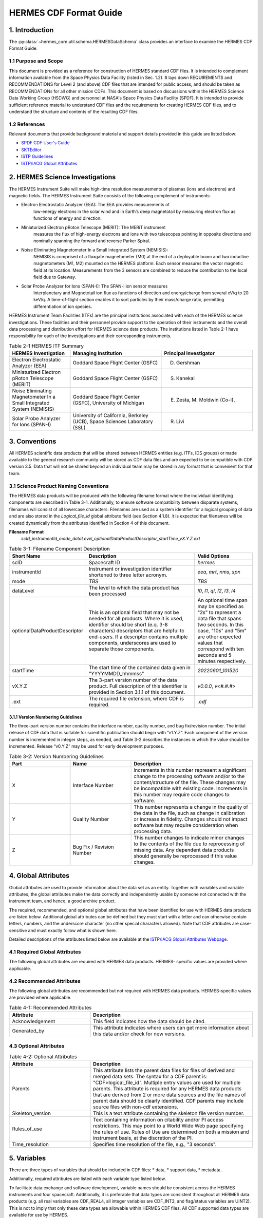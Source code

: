 .. cdf_format_guide:

*******************************
HERMES CDF Format Guide
*******************************

===============
1. Introduction
===============

The :py:class:`~hermes_core.util.schema.HERMESDataSchema` class provides an interface to
examine the HERMES CDF Format Guide.

---------------------
1.1 Purpose and Scope
---------------------

This document is provided as a reference for construction of HERMES standard CDF
files. It is intended to complement information available from the Space Physics Data
Facility (listed in Sec. 1.2). It lays down REQUIREMENTS and
RECOMMENDATIONS for Level 2 (and above) CDF files that are intended for public
access, and should be taken as RECOMMENDATIONs for all other mission CDFs.
This document is based on discussions within the HERMES Science Data Working
Group (HSDWG) and personnel at NASA's Space Physics Data Facility (SPDF). It is
intended to provide sufficient reference material to understand CDF files and
the requirements for creating HERMES CDF files, and to understand the structure and
contents of the resulting CDF files.

--------------
1.2 References
--------------

Relevant documents that provide background material and support details provided in
this guide are listed below:

- `SPDF CDF User's Guide <http://cdf.gsfc.nasa.gov/>`_
- `SKTEditor <http://spdf.gsfc.nasa.gov/sp_use_of_cdf.html>`_
- `ISTP Guidelines <http://spdf.gsfc.nasa.gov/istp_guide/istp_guide.html>`_
- `ISTP/IACG Global Attributes <http://spdf.gsfc.nasa.gov/istp_guide/gattributes.html>`_

================================
2. HERMES Science Investigations
================================

The HERMES Instrument Suite will make high-time resolution measurements of plasmas
(ions and electrons) and magnetic fields. The HERMES Instrument Suite consists of the
following complement of instruments:

- Electron Electrostatic Analyzer (EEA): The EEA provides measurements of
    low-energy electrons in the solar wind and in Earth’s deep magnetotail by
    measuring electron flux as functions of energy and direction.
- Miniaturized Electron pRoton Telescope (MERIT): The MERiT instrument
    measures the flux of high-energy electrons and ions with two telescopes
    pointing in opposite directions and nominally spanning the forward and
    reverse Parker Spiral.
- Noise Eliminating Magnetometer In a Small Integrated System (NEMISIS):
    NEMISIS is comprised of a fluxgate magnetometer (M0) at the end of a
    deployable boom and two inductive magnetometers (M1, M2) mounted on
    the HERMES platform. Each sensor measures the vector magnetic field at
    its location. Measurements from the 3 sensors are combined to reduce the
    contribution to the local field due to Gateway.
- Solar Probe Analyzer for Ions (SPAN-I): The SPAN-i ion sensor measures
    Interplanetary and Magnetotail ion flux as functions of direction and
    energy/charge from several eV/q to 20 keV/q. A time-of-flight section
    enables it to sort particles by their mass/charge ratio, permitting
    differentiation of ion species.

HERMES Instrument Team Facilities (ITFs) are the principal institutions associated with
each of the HERMES science investigations. These facilities and their personnel provide
support to the operation of their instruments and the overall data processing and
distribution effort for HERMES science data products. The institutions listed in Table
2-1 have responsibility for each of the investigations and their corresponding instruments.

.. table:: Table 2-1 HERMES ITF Summary
   :widths: 20 30 30

   +-------------------------------------------------------------------------+---------------------------------------------------------------------------+---------------------------------+
   | HERMES Investigation                                                    | Managing Institution                                                      | Principal Investigator          |
   +=========================================================================+===========================================================================+=================================+
   | Electron Electrostatic Analyzer (EEA)                                   | Goddard Space Flight Center (GSFC)                                        | D. Gershman                     |
   +-------------------------------------------------------------------------+---------------------------------------------------------------------------+---------------------------------+
   | Miniaturized Electron pRoton Telescope (MERIT)                          | Goddard Space Flight Center (GSFC)                                        | S. Kanekal                      |
   +-------------------------------------------------------------------------+---------------------------------------------------------------------------+---------------------------------+
   | Noise Eliminating Magnetometer In a Small Integrated System (NEMISIS)   | Goddard Space Flight Center (GSFC), University of Michigan                | E. Zesta, M. Moldwin (Co-I),    |
   +-------------------------------------------------------------------------+---------------------------------------------------------------------------+---------------------------------+
   | Solar Probe Analyzer for Ions (SPAN-I)                                  | University of California, Berkeley (UCB), Space Sciences Laboratory (SSL) | R. Livi                         |
   +-------------------------------------------------------------------------+---------------------------------------------------------------------------+---------------------------------+

==============
3. Conventions
==============

All HERMES scientific data products that will be shared between HERMES entities (e.g.
ITFs, IDS groups) or made available to the general research community will be stored as
CDF data files and are expected to be compatible with CDF version 3.5. Data that will
not be shared beyond an individual team may be stored in any format that is convenient
for that team.

--------------------------------------
3.1 Science Product Naming Conventions
--------------------------------------

The HERMES data products will be produced with the following filename format where
the individual identifying components are described in Table 3-1. Additionally, to ensure
software compatibility between disparate systems, filenames will consist of all lowercase
characters. Filenames are used as a system identifier for a logical grouping of data and
are also stored in the `Logical_file_id` global attribute field (see Section 4.1.8). It is
expected that filenames will be created dynamically from the attributes identified in
Section 4 of this document.

**Filename Format**
    `scId_instrumentId_mode_dataLevel_optionalDataProductDescriptor_startTime_vX.Y.Z.ext`

.. list-table:: Table 3-1: Filename Component Description
   :widths: 25 50 25
   :header-rows: 1

   * - Short Name
     - Description
     - Valid Options
   * - scID
     - Spacecraft ID
     - `hermes`
   * - instrumentId
     - Instrument or investigation identifier shortened to three letter acronym.
     - `eea`, `mrt`, `nms`, `spn`
   * - mode
     - *TBS*
     - *TBS*
   * - dataLevel
     - The level to which the data product has been processed
     - `l0`, `l1`, `ql`, `l2`, `l3`, `l4`
   * - optionalDataProductDescriptor
     - This is an optional field that may not be needed for all products. Where it is used, identifier should be short (e.q. 3-8 characters) descriptors that are helpful to end-users. If a descriptor contains multiple components, underscores are used to separate those components.
     - An optional time span may be specified as "2s" to represent a data file that spans two seconds. In this case, "10s" and "5m" are other expected values that correspond with ten seconds and 5 minutes respectively.
   * - startTime
     - The start time of the contained data given in "YYYYMMDD_hhmmss"
     - `20220601_101520`
   * - vX.Y.Z
     - The 3-part version number of the data product. Full description of this identifier is provided in Section 3.1.1 of this document.
     - `v0.0.0`, `v<#.#.#>`
   * - .ext
     - The required file extension, where CDF is required.
     - `.cdf`

^^^^^^^^^^^^^^^^^^^^^^^^^^^^^^^^^^
3.1.1 Version Numbering Guidelines
^^^^^^^^^^^^^^^^^^^^^^^^^^^^^^^^^^

The three-part version number contains the interface number, quality number, and bug
fix/revision number. The initial release of CDF data that is suitable for scientific
publication should begin with “v1.Y.Z”. Each component of the version number is
incremented in integer steps, as needed, and Table 3-2 describes the instances in which
the value should be incremented. Release “v0.Y.Z” may be used for early development
purposes.

.. list-table:: Table 3-2: Version Numbering Guidelines
   :widths: 25 25 50
   :header-rows: 1

   * - Part
     - Name
     - Description
   * - X
     - Interface Number
     - Increments in this number represent a significant change to the processing software and/or to the content/structure of the file. These changes may be incompatible with existing code. Increments in this number may require code changes to software.
   * - Y
     - Quality Number
     - This number represents a change in the quality of the data in the file, such as change in calibration or increase in fidelity. Changes should not impact software but may require consideration when processing data.
   * - Z
     - Bug Fix / Revision Number
     - This number changes to indicate minor changes to the contents of the file due to reprocessing of missing data. Any dependent data products should generally be reprocessed if this value changes.

====================
4. Global Attributes
====================

Global attributes are used to provide information about the data set as an entity. Together
with variables and variable attributes, the global attributes make the data correctly and
independently usable by someone not connected with the instrument team, and hence, a
good archive product.

The required, recommended, and optional global attributes that have been identified for
use with HERMES data products are listed below. Additional global attributes can be
defined but they must start with a letter and can otherwise contain letters, numbers, and
the underscore character (no other special characters allowed). Note that CDF attributes
are case-sensitive and must exactly follow what is shown here.

Detailed descriptions of the attributes listed below are available at the `ISTP/IACG Global
Attributes Webpage <http://spdf.gsfc.nasa.gov/istp_guide/gattributes.html>`_.

--------------------------------------
4.1 Required Global Attributes
--------------------------------------

The following global attributes are required with HERMES data products. HERMES-
specific values are provided where applicable.

.. csv-table:: HERMES Global Metadata Schema
   :file: global_attributes.csv
   :widths: 30, 70, 30, 30, 30, 30, 30
   :header-rows: 1

--------------------------------------
4.2 Recommended Attributes
--------------------------------------

The following global attributes are recommended but not required with HERMES data
products. HERMES-specific values are provided where applicable.

.. list-table:: Table 4-1: Recommended Attributes
   :widths: 25 50
   :header-rows: 1

   * - Attribute
     - Description
   * - Acknowledgement
     - This field indicates how the data should be cited.
   * - Generated_by
     - This attribute indicates where users can get more information about this data and/or check for new versions.

--------------------------------------
4.3 Optional Attributes
--------------------------------------

.. list-table:: Table 4-2: Optional Attributes
   :widths: 25 50
   :header-rows: 1

   * - Attribute
     - Description
   * - Parents
     - This attribute lists the parent data files for files of derived and merged data sets. The syntax for a CDF parent is: "CDF>logical_file_id". Multiple entry values are used for multiple parents. This attribute is required for any HERMES data products that are derived from 2 or more data sources and the file names of parent data should be clearly identified. CDF parents may include source files with non-cdf extensions.
   * - Skeleton_version
     - This is a text attribute containing the skeleton file version number.
   * - Rules_of_use
     - Text containing information on citability and/or PI access restrictions. This may point to a World Wide Web page specifying the rules of use. Rules of Use are determined on both a mission and instrument basis, at the discretion of the PI.
   * - Time_resolution
     - Specifies time resolution of the file, e.g., "3 seconds".


============
5. Variables
============

There are three types of variables that should be included in CDF files: 
* data, 
* support data,
* metadata. 

Additionally, required attributes are listed with each variable type listed
below.

To facilitate data exchange and software development, variable names should be
consistent across the HERMES instruments and four spacecraft. Additionally, it is
preferable that data types are consistent throughout all HERMES data products (e.g. all
real variables are CDF_REAL4, all integer variables are CDF_INT2, and flag/status
variables are UINT2). This is not to imply that only these data types are allowable within
HERMES CDF files. All CDF supported data types are available for use by HERMES.

For detailed information and examples, please see the `ISTP/IACG Webpage <http://spdf.gsfc.nasa.gov/istp_guide/variables.html>`

--------------------------------------
5.1 Data
--------------------------------------

These are variables of primary importance (e.g., density, magnetic field, particle flux).
Data is always time (record) varying but can be of any dimensionality or CDF supported
data type. Real or Integer data are always defined as having one element.

^^^^^^^^^^^^^^^^^^^^^^^^^^^^^^^^^^
5.1.1 Naming
^^^^^^^^^^^^^^^^^^^^^^^^^^^^^^^^^^

HERMES data variables must adhere to the following naming convention
* `scId_instrumentId_paramName`

An underscore is used to separate different fields in the variable name. It is strongly
recommended that variable names employ further fields, qualifiers and information
designed to identify unambiguously the nature of the variable, instrument mode and data
processing level, with sufficient detail to lead the user to the unique source file which
contains the variable. It is recommended that these follow the order shown below.
* `scId_instrumentId_paramName[_coordSys][_paramQualifier][_subModeLevel][_mode][_dataLevel]`

where the required fields are described in Table 5-1 and the optional fields are described
in Table 5-2. An example data variable would be `hermes_eea_n_gse_l2`.

.. list-table:: Table 5-1: Required Data Variable Fields
   :widths: 25 50
   :header-rows: 1

   * - Required Field Name
     - Description
   * - scId
     - Spacecraft identifier, see Table 3-1 for acceptable values
   * - instrumentId
     - Instrument or investigation identifier, see Table 3-1 for acceptable values and note the caveats listed in Section 5.1.1.1.
   * - paramName
     - Data parameter identifier, a short (a few letters) representation of the physical parameter held in the variable.

.. list-table:: Table 5-2: Optional Data Variable Fields
   :widths: 25 50
   :header-rows: 1

   * - Optional Field Name
     - Description
   * - coordSys
     - An acronym for the coordinate system in which the parameter is cast.
   * - paramQualifier
     - Parameter descriptor, which may include multiple components separated by a "_" as needed (e.g. "pa_0" indicates a pitch angle of 0).
   * - subModeLevel
     - Qualifier(s) to include mode and data level information supplementary to the following two fields.
   * - mode
     - See Table 3-1 for acceptable values.
   * - dataLevel
     - See Table 3-1 for acceptable values.

"""""""""""""""
5.1.1.1 Caveats
"""""""""""""""

Note the following caveats in the variable naming conventions:

* CDF variable names must begin with a letter and can contain numbers and underscores, but no other special characters.
* In general, the instrumentId field follows the convention used for file names as defined in Section 3.1. 
  However, since variable names cannot contain a hyphen, an underscore should be used instead of a hyphen when needing to separate
  instrument components. For instance, "eea-ion" is a valid instrumentId in a
  filename but when used in a variable name, "eea_ion" should be used instead.
* To ensure software compatibility between disparate systems, parameter names
  will consist of all lowercase characters.

^^^^^^^^^^^^^^^^^^^^^^^^^^^^^^^^^^
5.1.2 Required Epoch Variable 
^^^^^^^^^^^^^^^^^^^^^^^^^^^^^^^^^^

All HERMES CDF data files must contain at least one variable of data type
CDF_TIME_TT2000, typically named "Epoch". This variable should normally be the
first variable in each CDF data set. All time varying variables in the CDF data set will
depend on either this "epoch" variable or on another variable of type
CDF_TIME_TT2000 (e.g. hermes_eea_epoch). More than one CDF_TIME_TT2000
type variable is allowed in a data set to allow for more than one time resolution, using the
required DEPEND_0 attribute (see Section 5.1.3.2) to associate a time variable to a given
data variable. It is recommended that all such time variables use “epoch” within their
variable name.

For ISTP, but not necessarily for all HERMES data, the time value of a record refers
to the center of the accumulation period for the record if the measurement is not an
instantaneous one. All HERMES time variables used as DEPEND_0 are strongly
recommended to have DELTA_PLUS_VAR and DELTA_MINUS_VAR attributes which delineate the
time interval over which the data was sampled, integrated, or otherwise representative 
of. This also locates the timetag within that interval.

The epoch datatype, CDF_TIME_TT2000, is defined as an 8-byte signed integer with the
characteristics shown in Table 5-3.

.. list-table:: Table 5-3: Characteristics of CDF_TIME_TT2000
   :widths: 25 50
   :header-rows: 1

   * - Name
     - Example
   * - time_base
     - J2000 (Julian date 2451545.0 TT or 2000 January 1, 12h TT)
   * - resolution
     - nanoseconds
   * - time_scale
     - Terrestrial Time (TT)
   * - units
     - nanoseconds
   * - reference_position
     - rotating Earth Geoid

Given a current list of leap seconds, conversion between TT and UTC is straightforward
(TT = TAI + 32.184s; TT = UTC + deltaAT + 32.184s, where deltaAT is the sum of the
leap seconds since 1960; for example, for 2009, deltaAT = 34s). Pad values of -
9223372036854775808 (0x8000000000000000) which corresponds to 1707-09-
22T12:13:15.145224192; recommended FILLVAL is same.

It is proposed that the required data variables VALIDMIN and VALIDMAX are given values 
corresponding to the dates 1990-01-01T00:00:00 and 2100-01-01T00:00:00 as these are well 
outside any expected valid times.

^^^^^^^^^^^^^^^^^^^^^^^^^^^^^^^^^^^^^^^^^
5.1.3 Required Attributes: Data Variables
^^^^^^^^^^^^^^^^^^^^^^^^^^^^^^^^^^^^^^^^^

Data variables require the following attributes:

* CATDESC
* DEPEND_0
* DEPEND_i [for dimensional data variables]
* DISPLAY_TYPE
* FIELDNAM
* FILLVAL
* FORMAT or FORM_PTR
* LABLAXIS or LABL_PTR_i
* SI_CONVERSION
* UNITS or UNIT_PTR
* VALIDMIN and VALIDMAX
* VAR_TYPE

In addition, the following attributes are strongly recommended for vectors, tensors and
quaternions which are held in or relate to a particular coordinate system (see sections
``5.1.3.17-5.1.3.20``):

* COORDINATE_SYSTEM
* TENSOR_ORDER
* REPRESENTATION_i
* OPERATOR_TYPE [for quaternions]

^^^^^^^^^^^^^^^^^^^^^^^^^^^^^^^^^^^^^^^
5.1.4 Attributes for DEPEND_i Variables
^^^^^^^^^^^^^^^^^^^^^^^^^^^^^^^^^^^^^^^

Variables appearing in a data variable's DEPEND_i attribute require a minimal set of
their own attributes to fulfill their role in supporting the data variable. The standard
SUPPORT_DATA variable attributes are listed in Section 5.3.2.
Other standard variable attributes are optional.

--------------------------------------
5.2 Quaternions
--------------------------------------

HERMES mec files contain unit quaternions which can be employed to rotate from one
coordinate system to the other. For an arbitrary rotation, that rotational information can
expressed as a rotation through an angle θ about a unit vector u. The Wikipedia page on
“Quaternions and Spatial Rotation” provides details and the relationship between the
quaternion and a 3x3 rotation matrix. In the mec files, quaternions are represented by:

``q = (qx, qy, qz, qw)``
`
in which qw (also known elsewhere as qc) = cos (θ/2) and (qx, qy, qz) = u sin (θ/2).
Extensions of existing attribute standards are strongly recommended to be used to
describe such quaternions. The following attributes serve this purpose:

* OPERATOR_TYPE=UNIT_QUATERNION
* REPRESENTATION_1 = “x”, “y”, “z”, “c” [in the right order; the “c” denotes the cosineterm]
* COORDINATE_SYSTEM=XXX [standard syntax, as for vectors; the FROM frame]
* TO_COORDINATE_SYSTEM=YYY [same syntax; the TO frame]

Such a quaternion will take a vector given in the XXX coordinate system and generate its
components in the YYY coordinate system.

--------------------------------------
5.3 Support Data
--------------------------------------

These are variables of secondary importance employed as DEPEND_i variables as
described in section 5.1.3.3 (e.g., time, energy_bands associated with particle flux), but
they may also be used for housekeeping or other information not normally used for
scientific analysis.

^^^^^^^^^^^^^^^^^^^^^^^^^^^^^^^^^^
5.3.1 Naming
^^^^^^^^^^^^^^^^^^^^^^^^^^^^^^^^^^

Support data variable names must begin with a letter and can contain numbers and
underscores, but no other special characters. Support data variable names need not follow
the same naming convention as Data Variables (5.1.1) but may be shortened for
convenience.

^^^^^^^^^^^^^^^^^^^^^^^^^^^^^^^^^^
5.3.2 Required Attributes
^^^^^^^^^^^^^^^^^^^^^^^^^^^^^^^^^^

* CATDESC
* DEPEND_0 (if time varying)
* FIELDNAM
* FILLVAL (if time varying)
* FORMAT/FORM_PTR
* SI_CONVERSION
* UNITS/UNIT_PTR
* VALIDMIN (if time varying)
* VALIDMAX (if time varying)
* VAR_TYPE = “support_data”

Other attributes may also be present.

--------------------------------------
5.4 Metadata
--------------------------------------

These are variables of secondary importance (e.g. a variable holding "Bx”, “By”, “Bz" to
label magnetic field). Metadata are usually text strings as opposed to the numerical values
held in DEPEND_i support data.

^^^^^^^^^^^^^^^^^^^^^^^^^^^^^^^^^^
5.4.1 Naming
^^^^^^^^^^^^^^^^^^^^^^^^^^^^^^^^^^

Metadata variable names must begin with a letter and can contain numbers and
underscores, but no other special characters. Metadata variable names need not follow the
same naming convention as Data Variables (5.1.1) but may be shortened for convenience.

^^^^^^^^^^^^^^^^^^^^^^^^^^^^^^^^^^
5.3.2 Required Attributes
^^^^^^^^^^^^^^^^^^^^^^^^^^^^^^^^^^

* CATDESC
* DEPEND_0 (if time varying, this value must be “Epoch”)
* FIELDNAM
* FILLVAL (if time varying)
* FORMAT/FORM_PTR
* VAR_TYPE = metadata

--------------------------------------
5.5 Variable Attribute Schema
--------------------------------------
.. csv-table:: Table 5-4 HERMES Variable Attribute Schema
   :file: variable_attributes.csv
   :widths: 30, 70, 30, 30, 30, 30, 30
   :header-rows: 1